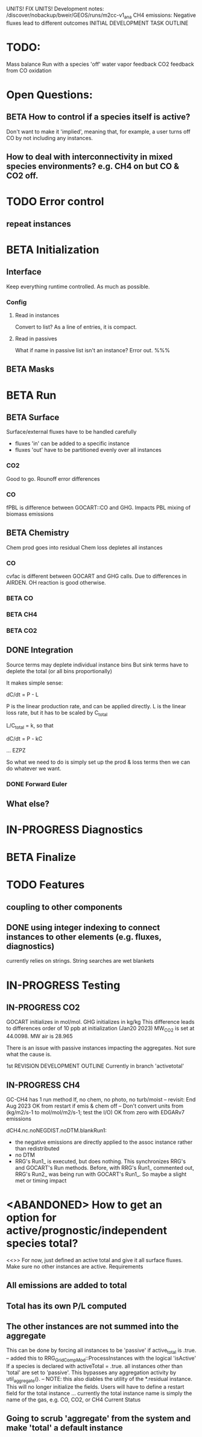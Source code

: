 #+TODO: TODO IN-PROGRESS ISSUES BETA WAITING DONE
UNITS! FIX UNITS!
Development notes:
/discover/nobackup/bweir/GEOS/runs/m2cc-v1_ana
CH4 emissions: Negative fluxes lead to different outcomes
INITIAL DEVELOPMENT TASK OUTLINE
* TODO:
  Mass balance
  Run with a species 'off'
  water vapor feedback
  CO2 feedback from CO oxidation
* Open Questions:
** BETA How to control if a species itself is active?
   Don't want to make it 'implied', meaning that, for example, a user turns off CO by not including any instances.
** How to deal with interconnectivity in mixed species environments? e.g. CH4 on but CO & CO2 off.
* TODO Error control
** repeat instances
* BETA Initialization
** Interface
   Keep everything runtime controlled. As much as possible.
*** Config
**** Read in instances
     Convert to list? As a line of entries, it is compact.
**** Read in passives
     What if name in passive list isn't an instance? Error out. %%%
     
** BETA Masks
* BETA Run
** BETA Surface
   Surface/external fluxes have to be handled carefully
   - fluxes 'in' can be added to a specific instance
   - fluxes 'out' have to be partitioned evenly over all instances

*** CO2
    Good to go. Rounoff error differences
*** CO
    fPBL is difference between GOCART::CO and GHG. Impacts PBL mixing of biomass
    emissions

** BETA Chemistry
   Chem prod goes into residual
   Chem loss depletes all instances

*** CO
   cvfac is different between GOCART and GHG calls. Due to differences in AIRDEN.
   OH reaction is good otherwise.

*** BETA CO
*** BETA CH4
*** BETA CO2
** DONE Integration
   CLOSED: [2022-12-29 Thu 22:50]
   Source terms may deplete individual instance bins
   But sink terms have to deplete the total (or all bins proportionally)

   It makes simple sense:
   
   dC/dt = P - L

   P is the linear production rate, and can be applied directly.
   L is the linear loss rate, but it has to be scaled by C_total

   L/C_total = k, so that

   dC/dt = P - kC

   ... EZPZ
   
   So what we need to do is simply set up the prod & loss terms
   then we can do whatever we want.

*** DONE Forward Euler
    CLOSED: [2022-12-29 Thu 22:51]

** What else?
* IN-PROGRESS Diagnostics
* BETA Finalize
* TODO Features
** coupling to other components
** DONE using integer indexing to connect instances to other elements (e.g. fluxes, diagnostics)
   CLOSED: [2023-01-18 Wed 12:33]
   currently relies on strings. String searches are wet blankets

* IN-PROGRESS Testing
** IN-PROGRESS CO2
   GOCART initializes in mol/mol. GHG initializes in kg/kg
   This difference leads to differences order of 10 ppb at initialization (Jan20 2023)
   MW_CO2 is set at 44.0098. MW air is 28.965

   There is an issue with passive instances impacting the aggregates. Not sure what the cause is.
   

1st REVISION DEVELOPMENT OUTLINE
Currently in branch 'activetotal'
** IN-PROGRESS CH4
   GC-CH4 has 1 run method
   If, no chem, no photo, no turb/moist
   -- revisit: End Aug 2023
   OK from restart if emis & chem off
   -- Don't convert units from (kg/m2/s-1 to mol/mol/m2/s-1; test the I/O)
      OK from zero with EDGARv7 emissions
      
   dCH4.nc.noNEGDIST.noDTM.blankRun1:
   - the negative emissions are directly applied to the assoc instance rather than
     redistributed
   - no DTM
   - RRG's Run1_ is executed, but does nothing. This synchronizes RRG's and GOCART's
     Run methods. Before, with RRG's Run1_ commented out, RRG's Run2_ was being
     run with GOCART's Run1_. So maybe a slight met or timing impact
* <ABANDONED> How to get an option for active/prognostic/independent species total?
<<>> For now, just defined an active total and give it all surface fluxes. Make
     sure no other instances are active.
Requirements
** All emissions are added to total
** Total has its own P/L computed
** The other instances are not summed into the aggregate
This can be done by forcing all instances to be 'passive' if active_total is .true.
-- added this to RRG_GridCompMod::ProcessInstances with the logical 'isActive'
   If a species is declared with activeTotal = .true. all instances other than 'total'
   are set to 'passive'. This bypasses any aggregation activity by util_aggregate().
-- NOTE: this also diables the utility of the *.residual instance. This will no longer
   initialize the fields. Users will have to define a restart field for the total instance
   ... currently the total instance name is simply the name of the gas, e.g. CO, CO2, or CH4
Current Status
** Going to scrub 'aggregate' from the system and make 'total' a default instance
